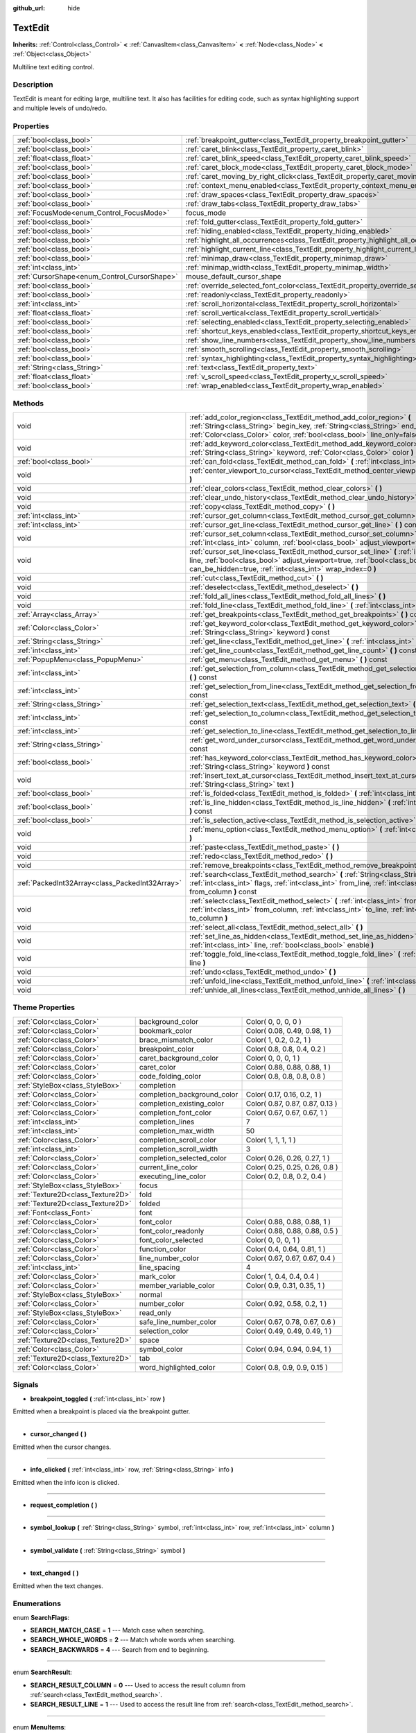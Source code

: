 :github_url: hide

.. Generated automatically by doc/tools/makerst.py in Godot's source tree.
.. DO NOT EDIT THIS FILE, but the TextEdit.xml source instead.
.. The source is found in doc/classes or modules/<name>/doc_classes.

.. _class_TextEdit:

TextEdit
========

**Inherits:** :ref:`Control<class_Control>` **<** :ref:`CanvasItem<class_CanvasItem>` **<** :ref:`Node<class_Node>` **<** :ref:`Object<class_Object>`

Multiline text editing control.

Description
-----------

TextEdit is meant for editing large, multiline text. It also has facilities for editing code, such as syntax highlighting support and multiple levels of undo/redo.

Properties
----------

+----------------------------------------------+-------------------------------------------------------------------------------------------+--------------+
| :ref:`bool<class_bool>`                      | :ref:`breakpoint_gutter<class_TextEdit_property_breakpoint_gutter>`                       | ``false``    |
+----------------------------------------------+-------------------------------------------------------------------------------------------+--------------+
| :ref:`bool<class_bool>`                      | :ref:`caret_blink<class_TextEdit_property_caret_blink>`                                   | ``false``    |
+----------------------------------------------+-------------------------------------------------------------------------------------------+--------------+
| :ref:`float<class_float>`                    | :ref:`caret_blink_speed<class_TextEdit_property_caret_blink_speed>`                       | ``0.65``     |
+----------------------------------------------+-------------------------------------------------------------------------------------------+--------------+
| :ref:`bool<class_bool>`                      | :ref:`caret_block_mode<class_TextEdit_property_caret_block_mode>`                         | ``false``    |
+----------------------------------------------+-------------------------------------------------------------------------------------------+--------------+
| :ref:`bool<class_bool>`                      | :ref:`caret_moving_by_right_click<class_TextEdit_property_caret_moving_by_right_click>`   | ``true``     |
+----------------------------------------------+-------------------------------------------------------------------------------------------+--------------+
| :ref:`bool<class_bool>`                      | :ref:`context_menu_enabled<class_TextEdit_property_context_menu_enabled>`                 | ``true``     |
+----------------------------------------------+-------------------------------------------------------------------------------------------+--------------+
| :ref:`bool<class_bool>`                      | :ref:`draw_spaces<class_TextEdit_property_draw_spaces>`                                   | ``false``    |
+----------------------------------------------+-------------------------------------------------------------------------------------------+--------------+
| :ref:`bool<class_bool>`                      | :ref:`draw_tabs<class_TextEdit_property_draw_tabs>`                                       | ``false``    |
+----------------------------------------------+-------------------------------------------------------------------------------------------+--------------+
| :ref:`FocusMode<enum_Control_FocusMode>`     | focus_mode                                                                                | **O:** ``2`` |
+----------------------------------------------+-------------------------------------------------------------------------------------------+--------------+
| :ref:`bool<class_bool>`                      | :ref:`fold_gutter<class_TextEdit_property_fold_gutter>`                                   | ``false``    |
+----------------------------------------------+-------------------------------------------------------------------------------------------+--------------+
| :ref:`bool<class_bool>`                      | :ref:`hiding_enabled<class_TextEdit_property_hiding_enabled>`                             | ``false``    |
+----------------------------------------------+-------------------------------------------------------------------------------------------+--------------+
| :ref:`bool<class_bool>`                      | :ref:`highlight_all_occurrences<class_TextEdit_property_highlight_all_occurrences>`       | ``false``    |
+----------------------------------------------+-------------------------------------------------------------------------------------------+--------------+
| :ref:`bool<class_bool>`                      | :ref:`highlight_current_line<class_TextEdit_property_highlight_current_line>`             | ``false``    |
+----------------------------------------------+-------------------------------------------------------------------------------------------+--------------+
| :ref:`bool<class_bool>`                      | :ref:`minimap_draw<class_TextEdit_property_minimap_draw>`                                 | ``false``    |
+----------------------------------------------+-------------------------------------------------------------------------------------------+--------------+
| :ref:`int<class_int>`                        | :ref:`minimap_width<class_TextEdit_property_minimap_width>`                               | ``80``       |
+----------------------------------------------+-------------------------------------------------------------------------------------------+--------------+
| :ref:`CursorShape<enum_Control_CursorShape>` | mouse_default_cursor_shape                                                                | **O:** ``1`` |
+----------------------------------------------+-------------------------------------------------------------------------------------------+--------------+
| :ref:`bool<class_bool>`                      | :ref:`override_selected_font_color<class_TextEdit_property_override_selected_font_color>` | ``false``    |
+----------------------------------------------+-------------------------------------------------------------------------------------------+--------------+
| :ref:`bool<class_bool>`                      | :ref:`readonly<class_TextEdit_property_readonly>`                                         | ``false``    |
+----------------------------------------------+-------------------------------------------------------------------------------------------+--------------+
| :ref:`int<class_int>`                        | :ref:`scroll_horizontal<class_TextEdit_property_scroll_horizontal>`                       | ``0``        |
+----------------------------------------------+-------------------------------------------------------------------------------------------+--------------+
| :ref:`float<class_float>`                    | :ref:`scroll_vertical<class_TextEdit_property_scroll_vertical>`                           | ``0.0``      |
+----------------------------------------------+-------------------------------------------------------------------------------------------+--------------+
| :ref:`bool<class_bool>`                      | :ref:`selecting_enabled<class_TextEdit_property_selecting_enabled>`                       | ``true``     |
+----------------------------------------------+-------------------------------------------------------------------------------------------+--------------+
| :ref:`bool<class_bool>`                      | :ref:`shortcut_keys_enabled<class_TextEdit_property_shortcut_keys_enabled>`               | ``true``     |
+----------------------------------------------+-------------------------------------------------------------------------------------------+--------------+
| :ref:`bool<class_bool>`                      | :ref:`show_line_numbers<class_TextEdit_property_show_line_numbers>`                       | ``false``    |
+----------------------------------------------+-------------------------------------------------------------------------------------------+--------------+
| :ref:`bool<class_bool>`                      | :ref:`smooth_scrolling<class_TextEdit_property_smooth_scrolling>`                         | ``false``    |
+----------------------------------------------+-------------------------------------------------------------------------------------------+--------------+
| :ref:`bool<class_bool>`                      | :ref:`syntax_highlighting<class_TextEdit_property_syntax_highlighting>`                   | ``false``    |
+----------------------------------------------+-------------------------------------------------------------------------------------------+--------------+
| :ref:`String<class_String>`                  | :ref:`text<class_TextEdit_property_text>`                                                 | ``""``       |
+----------------------------------------------+-------------------------------------------------------------------------------------------+--------------+
| :ref:`float<class_float>`                    | :ref:`v_scroll_speed<class_TextEdit_property_v_scroll_speed>`                             | ``80.0``     |
+----------------------------------------------+-------------------------------------------------------------------------------------------+--------------+
| :ref:`bool<class_bool>`                      | :ref:`wrap_enabled<class_TextEdit_property_wrap_enabled>`                                 | ``false``    |
+----------------------------------------------+-------------------------------------------------------------------------------------------+--------------+

Methods
-------

+-------------------------------------------------+------------------------------------------------------------------------------------------------------------------------------------------------------------------------------------------------------------------------------------+
| void                                            | :ref:`add_color_region<class_TextEdit_method_add_color_region>` **(** :ref:`String<class_String>` begin_key, :ref:`String<class_String>` end_key, :ref:`Color<class_Color>` color, :ref:`bool<class_bool>` line_only=false **)**   |
+-------------------------------------------------+------------------------------------------------------------------------------------------------------------------------------------------------------------------------------------------------------------------------------------+
| void                                            | :ref:`add_keyword_color<class_TextEdit_method_add_keyword_color>` **(** :ref:`String<class_String>` keyword, :ref:`Color<class_Color>` color **)**                                                                                 |
+-------------------------------------------------+------------------------------------------------------------------------------------------------------------------------------------------------------------------------------------------------------------------------------------+
| :ref:`bool<class_bool>`                         | :ref:`can_fold<class_TextEdit_method_can_fold>` **(** :ref:`int<class_int>` line **)** const                                                                                                                                       |
+-------------------------------------------------+------------------------------------------------------------------------------------------------------------------------------------------------------------------------------------------------------------------------------------+
| void                                            | :ref:`center_viewport_to_cursor<class_TextEdit_method_center_viewport_to_cursor>` **(** **)**                                                                                                                                      |
+-------------------------------------------------+------------------------------------------------------------------------------------------------------------------------------------------------------------------------------------------------------------------------------------+
| void                                            | :ref:`clear_colors<class_TextEdit_method_clear_colors>` **(** **)**                                                                                                                                                                |
+-------------------------------------------------+------------------------------------------------------------------------------------------------------------------------------------------------------------------------------------------------------------------------------------+
| void                                            | :ref:`clear_undo_history<class_TextEdit_method_clear_undo_history>` **(** **)**                                                                                                                                                    |
+-------------------------------------------------+------------------------------------------------------------------------------------------------------------------------------------------------------------------------------------------------------------------------------------+
| void                                            | :ref:`copy<class_TextEdit_method_copy>` **(** **)**                                                                                                                                                                                |
+-------------------------------------------------+------------------------------------------------------------------------------------------------------------------------------------------------------------------------------------------------------------------------------------+
| :ref:`int<class_int>`                           | :ref:`cursor_get_column<class_TextEdit_method_cursor_get_column>` **(** **)** const                                                                                                                                                |
+-------------------------------------------------+------------------------------------------------------------------------------------------------------------------------------------------------------------------------------------------------------------------------------------+
| :ref:`int<class_int>`                           | :ref:`cursor_get_line<class_TextEdit_method_cursor_get_line>` **(** **)** const                                                                                                                                                    |
+-------------------------------------------------+------------------------------------------------------------------------------------------------------------------------------------------------------------------------------------------------------------------------------------+
| void                                            | :ref:`cursor_set_column<class_TextEdit_method_cursor_set_column>` **(** :ref:`int<class_int>` column, :ref:`bool<class_bool>` adjust_viewport=true **)**                                                                           |
+-------------------------------------------------+------------------------------------------------------------------------------------------------------------------------------------------------------------------------------------------------------------------------------------+
| void                                            | :ref:`cursor_set_line<class_TextEdit_method_cursor_set_line>` **(** :ref:`int<class_int>` line, :ref:`bool<class_bool>` adjust_viewport=true, :ref:`bool<class_bool>` can_be_hidden=true, :ref:`int<class_int>` wrap_index=0 **)** |
+-------------------------------------------------+------------------------------------------------------------------------------------------------------------------------------------------------------------------------------------------------------------------------------------+
| void                                            | :ref:`cut<class_TextEdit_method_cut>` **(** **)**                                                                                                                                                                                  |
+-------------------------------------------------+------------------------------------------------------------------------------------------------------------------------------------------------------------------------------------------------------------------------------------+
| void                                            | :ref:`deselect<class_TextEdit_method_deselect>` **(** **)**                                                                                                                                                                        |
+-------------------------------------------------+------------------------------------------------------------------------------------------------------------------------------------------------------------------------------------------------------------------------------------+
| void                                            | :ref:`fold_all_lines<class_TextEdit_method_fold_all_lines>` **(** **)**                                                                                                                                                            |
+-------------------------------------------------+------------------------------------------------------------------------------------------------------------------------------------------------------------------------------------------------------------------------------------+
| void                                            | :ref:`fold_line<class_TextEdit_method_fold_line>` **(** :ref:`int<class_int>` line **)**                                                                                                                                           |
+-------------------------------------------------+------------------------------------------------------------------------------------------------------------------------------------------------------------------------------------------------------------------------------------+
| :ref:`Array<class_Array>`                       | :ref:`get_breakpoints<class_TextEdit_method_get_breakpoints>` **(** **)** const                                                                                                                                                    |
+-------------------------------------------------+------------------------------------------------------------------------------------------------------------------------------------------------------------------------------------------------------------------------------------+
| :ref:`Color<class_Color>`                       | :ref:`get_keyword_color<class_TextEdit_method_get_keyword_color>` **(** :ref:`String<class_String>` keyword **)** const                                                                                                            |
+-------------------------------------------------+------------------------------------------------------------------------------------------------------------------------------------------------------------------------------------------------------------------------------------+
| :ref:`String<class_String>`                     | :ref:`get_line<class_TextEdit_method_get_line>` **(** :ref:`int<class_int>` line **)** const                                                                                                                                       |
+-------------------------------------------------+------------------------------------------------------------------------------------------------------------------------------------------------------------------------------------------------------------------------------------+
| :ref:`int<class_int>`                           | :ref:`get_line_count<class_TextEdit_method_get_line_count>` **(** **)** const                                                                                                                                                      |
+-------------------------------------------------+------------------------------------------------------------------------------------------------------------------------------------------------------------------------------------------------------------------------------------+
| :ref:`PopupMenu<class_PopupMenu>`               | :ref:`get_menu<class_TextEdit_method_get_menu>` **(** **)** const                                                                                                                                                                  |
+-------------------------------------------------+------------------------------------------------------------------------------------------------------------------------------------------------------------------------------------------------------------------------------------+
| :ref:`int<class_int>`                           | :ref:`get_selection_from_column<class_TextEdit_method_get_selection_from_column>` **(** **)** const                                                                                                                                |
+-------------------------------------------------+------------------------------------------------------------------------------------------------------------------------------------------------------------------------------------------------------------------------------------+
| :ref:`int<class_int>`                           | :ref:`get_selection_from_line<class_TextEdit_method_get_selection_from_line>` **(** **)** const                                                                                                                                    |
+-------------------------------------------------+------------------------------------------------------------------------------------------------------------------------------------------------------------------------------------------------------------------------------------+
| :ref:`String<class_String>`                     | :ref:`get_selection_text<class_TextEdit_method_get_selection_text>` **(** **)** const                                                                                                                                              |
+-------------------------------------------------+------------------------------------------------------------------------------------------------------------------------------------------------------------------------------------------------------------------------------------+
| :ref:`int<class_int>`                           | :ref:`get_selection_to_column<class_TextEdit_method_get_selection_to_column>` **(** **)** const                                                                                                                                    |
+-------------------------------------------------+------------------------------------------------------------------------------------------------------------------------------------------------------------------------------------------------------------------------------------+
| :ref:`int<class_int>`                           | :ref:`get_selection_to_line<class_TextEdit_method_get_selection_to_line>` **(** **)** const                                                                                                                                        |
+-------------------------------------------------+------------------------------------------------------------------------------------------------------------------------------------------------------------------------------------------------------------------------------------+
| :ref:`String<class_String>`                     | :ref:`get_word_under_cursor<class_TextEdit_method_get_word_under_cursor>` **(** **)** const                                                                                                                                        |
+-------------------------------------------------+------------------------------------------------------------------------------------------------------------------------------------------------------------------------------------------------------------------------------------+
| :ref:`bool<class_bool>`                         | :ref:`has_keyword_color<class_TextEdit_method_has_keyword_color>` **(** :ref:`String<class_String>` keyword **)** const                                                                                                            |
+-------------------------------------------------+------------------------------------------------------------------------------------------------------------------------------------------------------------------------------------------------------------------------------------+
| void                                            | :ref:`insert_text_at_cursor<class_TextEdit_method_insert_text_at_cursor>` **(** :ref:`String<class_String>` text **)**                                                                                                             |
+-------------------------------------------------+------------------------------------------------------------------------------------------------------------------------------------------------------------------------------------------------------------------------------------+
| :ref:`bool<class_bool>`                         | :ref:`is_folded<class_TextEdit_method_is_folded>` **(** :ref:`int<class_int>` line **)** const                                                                                                                                     |
+-------------------------------------------------+------------------------------------------------------------------------------------------------------------------------------------------------------------------------------------------------------------------------------------+
| :ref:`bool<class_bool>`                         | :ref:`is_line_hidden<class_TextEdit_method_is_line_hidden>` **(** :ref:`int<class_int>` line **)** const                                                                                                                           |
+-------------------------------------------------+------------------------------------------------------------------------------------------------------------------------------------------------------------------------------------------------------------------------------------+
| :ref:`bool<class_bool>`                         | :ref:`is_selection_active<class_TextEdit_method_is_selection_active>` **(** **)** const                                                                                                                                            |
+-------------------------------------------------+------------------------------------------------------------------------------------------------------------------------------------------------------------------------------------------------------------------------------------+
| void                                            | :ref:`menu_option<class_TextEdit_method_menu_option>` **(** :ref:`int<class_int>` option **)**                                                                                                                                     |
+-------------------------------------------------+------------------------------------------------------------------------------------------------------------------------------------------------------------------------------------------------------------------------------------+
| void                                            | :ref:`paste<class_TextEdit_method_paste>` **(** **)**                                                                                                                                                                              |
+-------------------------------------------------+------------------------------------------------------------------------------------------------------------------------------------------------------------------------------------------------------------------------------------+
| void                                            | :ref:`redo<class_TextEdit_method_redo>` **(** **)**                                                                                                                                                                                |
+-------------------------------------------------+------------------------------------------------------------------------------------------------------------------------------------------------------------------------------------------------------------------------------------+
| void                                            | :ref:`remove_breakpoints<class_TextEdit_method_remove_breakpoints>` **(** **)**                                                                                                                                                    |
+-------------------------------------------------+------------------------------------------------------------------------------------------------------------------------------------------------------------------------------------------------------------------------------------+
| :ref:`PackedInt32Array<class_PackedInt32Array>` | :ref:`search<class_TextEdit_method_search>` **(** :ref:`String<class_String>` key, :ref:`int<class_int>` flags, :ref:`int<class_int>` from_line, :ref:`int<class_int>` from_column **)** const                                     |
+-------------------------------------------------+------------------------------------------------------------------------------------------------------------------------------------------------------------------------------------------------------------------------------------+
| void                                            | :ref:`select<class_TextEdit_method_select>` **(** :ref:`int<class_int>` from_line, :ref:`int<class_int>` from_column, :ref:`int<class_int>` to_line, :ref:`int<class_int>` to_column **)**                                         |
+-------------------------------------------------+------------------------------------------------------------------------------------------------------------------------------------------------------------------------------------------------------------------------------------+
| void                                            | :ref:`select_all<class_TextEdit_method_select_all>` **(** **)**                                                                                                                                                                    |
+-------------------------------------------------+------------------------------------------------------------------------------------------------------------------------------------------------------------------------------------------------------------------------------------+
| void                                            | :ref:`set_line_as_hidden<class_TextEdit_method_set_line_as_hidden>` **(** :ref:`int<class_int>` line, :ref:`bool<class_bool>` enable **)**                                                                                         |
+-------------------------------------------------+------------------------------------------------------------------------------------------------------------------------------------------------------------------------------------------------------------------------------------+
| void                                            | :ref:`toggle_fold_line<class_TextEdit_method_toggle_fold_line>` **(** :ref:`int<class_int>` line **)**                                                                                                                             |
+-------------------------------------------------+------------------------------------------------------------------------------------------------------------------------------------------------------------------------------------------------------------------------------------+
| void                                            | :ref:`undo<class_TextEdit_method_undo>` **(** **)**                                                                                                                                                                                |
+-------------------------------------------------+------------------------------------------------------------------------------------------------------------------------------------------------------------------------------------------------------------------------------------+
| void                                            | :ref:`unfold_line<class_TextEdit_method_unfold_line>` **(** :ref:`int<class_int>` line **)**                                                                                                                                       |
+-------------------------------------------------+------------------------------------------------------------------------------------------------------------------------------------------------------------------------------------------------------------------------------------+
| void                                            | :ref:`unhide_all_lines<class_TextEdit_method_unhide_all_lines>` **(** **)**                                                                                                                                                        |
+-------------------------------------------------+------------------------------------------------------------------------------------------------------------------------------------------------------------------------------------------------------------------------------------+

Theme Properties
----------------

+-----------------------------------+-----------------------------+---------------------------------+
| :ref:`Color<class_Color>`         | background_color            | Color( 0, 0, 0, 0 )             |
+-----------------------------------+-----------------------------+---------------------------------+
| :ref:`Color<class_Color>`         | bookmark_color              | Color( 0.08, 0.49, 0.98, 1 )    |
+-----------------------------------+-----------------------------+---------------------------------+
| :ref:`Color<class_Color>`         | brace_mismatch_color        | Color( 1, 0.2, 0.2, 1 )         |
+-----------------------------------+-----------------------------+---------------------------------+
| :ref:`Color<class_Color>`         | breakpoint_color            | Color( 0.8, 0.8, 0.4, 0.2 )     |
+-----------------------------------+-----------------------------+---------------------------------+
| :ref:`Color<class_Color>`         | caret_background_color      | Color( 0, 0, 0, 1 )             |
+-----------------------------------+-----------------------------+---------------------------------+
| :ref:`Color<class_Color>`         | caret_color                 | Color( 0.88, 0.88, 0.88, 1 )    |
+-----------------------------------+-----------------------------+---------------------------------+
| :ref:`Color<class_Color>`         | code_folding_color          | Color( 0.8, 0.8, 0.8, 0.8 )     |
+-----------------------------------+-----------------------------+---------------------------------+
| :ref:`StyleBox<class_StyleBox>`   | completion                  |                                 |
+-----------------------------------+-----------------------------+---------------------------------+
| :ref:`Color<class_Color>`         | completion_background_color | Color( 0.17, 0.16, 0.2, 1 )     |
+-----------------------------------+-----------------------------+---------------------------------+
| :ref:`Color<class_Color>`         | completion_existing_color   | Color( 0.87, 0.87, 0.87, 0.13 ) |
+-----------------------------------+-----------------------------+---------------------------------+
| :ref:`Color<class_Color>`         | completion_font_color       | Color( 0.67, 0.67, 0.67, 1 )    |
+-----------------------------------+-----------------------------+---------------------------------+
| :ref:`int<class_int>`             | completion_lines            | 7                               |
+-----------------------------------+-----------------------------+---------------------------------+
| :ref:`int<class_int>`             | completion_max_width        | 50                              |
+-----------------------------------+-----------------------------+---------------------------------+
| :ref:`Color<class_Color>`         | completion_scroll_color     | Color( 1, 1, 1, 1 )             |
+-----------------------------------+-----------------------------+---------------------------------+
| :ref:`int<class_int>`             | completion_scroll_width     | 3                               |
+-----------------------------------+-----------------------------+---------------------------------+
| :ref:`Color<class_Color>`         | completion_selected_color   | Color( 0.26, 0.26, 0.27, 1 )    |
+-----------------------------------+-----------------------------+---------------------------------+
| :ref:`Color<class_Color>`         | current_line_color          | Color( 0.25, 0.25, 0.26, 0.8 )  |
+-----------------------------------+-----------------------------+---------------------------------+
| :ref:`Color<class_Color>`         | executing_line_color        | Color( 0.2, 0.8, 0.2, 0.4 )     |
+-----------------------------------+-----------------------------+---------------------------------+
| :ref:`StyleBox<class_StyleBox>`   | focus                       |                                 |
+-----------------------------------+-----------------------------+---------------------------------+
| :ref:`Texture2D<class_Texture2D>` | fold                        |                                 |
+-----------------------------------+-----------------------------+---------------------------------+
| :ref:`Texture2D<class_Texture2D>` | folded                      |                                 |
+-----------------------------------+-----------------------------+---------------------------------+
| :ref:`Font<class_Font>`           | font                        |                                 |
+-----------------------------------+-----------------------------+---------------------------------+
| :ref:`Color<class_Color>`         | font_color                  | Color( 0.88, 0.88, 0.88, 1 )    |
+-----------------------------------+-----------------------------+---------------------------------+
| :ref:`Color<class_Color>`         | font_color_readonly         | Color( 0.88, 0.88, 0.88, 0.5 )  |
+-----------------------------------+-----------------------------+---------------------------------+
| :ref:`Color<class_Color>`         | font_color_selected         | Color( 0, 0, 0, 1 )             |
+-----------------------------------+-----------------------------+---------------------------------+
| :ref:`Color<class_Color>`         | function_color              | Color( 0.4, 0.64, 0.81, 1 )     |
+-----------------------------------+-----------------------------+---------------------------------+
| :ref:`Color<class_Color>`         | line_number_color           | Color( 0.67, 0.67, 0.67, 0.4 )  |
+-----------------------------------+-----------------------------+---------------------------------+
| :ref:`int<class_int>`             | line_spacing                | 4                               |
+-----------------------------------+-----------------------------+---------------------------------+
| :ref:`Color<class_Color>`         | mark_color                  | Color( 1, 0.4, 0.4, 0.4 )       |
+-----------------------------------+-----------------------------+---------------------------------+
| :ref:`Color<class_Color>`         | member_variable_color       | Color( 0.9, 0.31, 0.35, 1 )     |
+-----------------------------------+-----------------------------+---------------------------------+
| :ref:`StyleBox<class_StyleBox>`   | normal                      |                                 |
+-----------------------------------+-----------------------------+---------------------------------+
| :ref:`Color<class_Color>`         | number_color                | Color( 0.92, 0.58, 0.2, 1 )     |
+-----------------------------------+-----------------------------+---------------------------------+
| :ref:`StyleBox<class_StyleBox>`   | read_only                   |                                 |
+-----------------------------------+-----------------------------+---------------------------------+
| :ref:`Color<class_Color>`         | safe_line_number_color      | Color( 0.67, 0.78, 0.67, 0.6 )  |
+-----------------------------------+-----------------------------+---------------------------------+
| :ref:`Color<class_Color>`         | selection_color             | Color( 0.49, 0.49, 0.49, 1 )    |
+-----------------------------------+-----------------------------+---------------------------------+
| :ref:`Texture2D<class_Texture2D>` | space                       |                                 |
+-----------------------------------+-----------------------------+---------------------------------+
| :ref:`Color<class_Color>`         | symbol_color                | Color( 0.94, 0.94, 0.94, 1 )    |
+-----------------------------------+-----------------------------+---------------------------------+
| :ref:`Texture2D<class_Texture2D>` | tab                         |                                 |
+-----------------------------------+-----------------------------+---------------------------------+
| :ref:`Color<class_Color>`         | word_highlighted_color      | Color( 0.8, 0.9, 0.9, 0.15 )    |
+-----------------------------------+-----------------------------+---------------------------------+

Signals
-------

.. _class_TextEdit_signal_breakpoint_toggled:

- **breakpoint_toggled** **(** :ref:`int<class_int>` row **)**

Emitted when a breakpoint is placed via the breakpoint gutter.

----

.. _class_TextEdit_signal_cursor_changed:

- **cursor_changed** **(** **)**

Emitted when the cursor changes.

----

.. _class_TextEdit_signal_info_clicked:

- **info_clicked** **(** :ref:`int<class_int>` row, :ref:`String<class_String>` info **)**

Emitted when the info icon is clicked.

----

.. _class_TextEdit_signal_request_completion:

- **request_completion** **(** **)**

----

.. _class_TextEdit_signal_symbol_lookup:

- **symbol_lookup** **(** :ref:`String<class_String>` symbol, :ref:`int<class_int>` row, :ref:`int<class_int>` column **)**

----

.. _class_TextEdit_signal_symbol_validate:

- **symbol_validate** **(** :ref:`String<class_String>` symbol **)**

----

.. _class_TextEdit_signal_text_changed:

- **text_changed** **(** **)**

Emitted when the text changes.

Enumerations
------------

.. _enum_TextEdit_SearchFlags:

.. _class_TextEdit_constant_SEARCH_MATCH_CASE:

.. _class_TextEdit_constant_SEARCH_WHOLE_WORDS:

.. _class_TextEdit_constant_SEARCH_BACKWARDS:

enum **SearchFlags**:

- **SEARCH_MATCH_CASE** = **1** --- Match case when searching.

- **SEARCH_WHOLE_WORDS** = **2** --- Match whole words when searching.

- **SEARCH_BACKWARDS** = **4** --- Search from end to beginning.

----

.. _enum_TextEdit_SearchResult:

.. _class_TextEdit_constant_SEARCH_RESULT_COLUMN:

.. _class_TextEdit_constant_SEARCH_RESULT_LINE:

enum **SearchResult**:

- **SEARCH_RESULT_COLUMN** = **0** --- Used to access the result column from :ref:`search<class_TextEdit_method_search>`.

- **SEARCH_RESULT_LINE** = **1** --- Used to access the result line from :ref:`search<class_TextEdit_method_search>`.

----

.. _enum_TextEdit_MenuItems:

.. _class_TextEdit_constant_MENU_CUT:

.. _class_TextEdit_constant_MENU_COPY:

.. _class_TextEdit_constant_MENU_PASTE:

.. _class_TextEdit_constant_MENU_CLEAR:

.. _class_TextEdit_constant_MENU_SELECT_ALL:

.. _class_TextEdit_constant_MENU_UNDO:

.. _class_TextEdit_constant_MENU_REDO:

.. _class_TextEdit_constant_MENU_MAX:

enum **MenuItems**:

- **MENU_CUT** = **0** --- Cuts (copies and clears) the selected text.

- **MENU_COPY** = **1** --- Copies the selected text.

- **MENU_PASTE** = **2** --- Pastes the clipboard text over the selected text (or at the cursor's position).

- **MENU_CLEAR** = **3** --- Erases the whole ``TextEdit`` text.

- **MENU_SELECT_ALL** = **4** --- Selects the whole ``TextEdit`` text.

- **MENU_UNDO** = **5** --- Undoes the previous action.

- **MENU_REDO** = **6** --- Redoes the previous action.

- **MENU_MAX** = **7** --- Represents the size of the :ref:`MenuItems<enum_TextEdit_MenuItems>` enum.

Property Descriptions
---------------------

.. _class_TextEdit_property_breakpoint_gutter:

- :ref:`bool<class_bool>` **breakpoint_gutter**

+-----------+--------------------------------------+
| *Default* | ``false``                            |
+-----------+--------------------------------------+
| *Setter*  | set_breakpoint_gutter_enabled(value) |
+-----------+--------------------------------------+
| *Getter*  | is_breakpoint_gutter_enabled()       |
+-----------+--------------------------------------+

If ``true``, the breakpoint gutter is visible.

----

.. _class_TextEdit_property_caret_blink:

- :ref:`bool<class_bool>` **caret_blink**

+-----------+---------------------------------+
| *Default* | ``false``                       |
+-----------+---------------------------------+
| *Setter*  | cursor_set_blink_enabled(value) |
+-----------+---------------------------------+
| *Getter*  | cursor_get_blink_enabled()      |
+-----------+---------------------------------+

If ``true``, the caret (visual cursor) blinks.

----

.. _class_TextEdit_property_caret_blink_speed:

- :ref:`float<class_float>` **caret_blink_speed**

+-----------+-------------------------------+
| *Default* | ``0.65``                      |
+-----------+-------------------------------+
| *Setter*  | cursor_set_blink_speed(value) |
+-----------+-------------------------------+
| *Getter*  | cursor_get_blink_speed()      |
+-----------+-------------------------------+

Duration (in seconds) of a caret's blinking cycle.

----

.. _class_TextEdit_property_caret_block_mode:

- :ref:`bool<class_bool>` **caret_block_mode**

+-----------+------------------------------+
| *Default* | ``false``                    |
+-----------+------------------------------+
| *Setter*  | cursor_set_block_mode(value) |
+-----------+------------------------------+
| *Getter*  | cursor_is_block_mode()       |
+-----------+------------------------------+

If ``true``, the caret displays as a rectangle.

If ``false``, the caret displays as a bar.

----

.. _class_TextEdit_property_caret_moving_by_right_click:

- :ref:`bool<class_bool>` **caret_moving_by_right_click**

+-----------+------------------------------------+
| *Default* | ``true``                           |
+-----------+------------------------------------+
| *Setter*  | set_right_click_moves_caret(value) |
+-----------+------------------------------------+
| *Getter*  | is_right_click_moving_caret()      |
+-----------+------------------------------------+

If ``true``, a right-click moves the cursor at the mouse position before displaying the context menu.

If ``false``, the context menu disregards mouse location.

----

.. _class_TextEdit_property_context_menu_enabled:

- :ref:`bool<class_bool>` **context_menu_enabled**

+-----------+---------------------------------+
| *Default* | ``true``                        |
+-----------+---------------------------------+
| *Setter*  | set_context_menu_enabled(value) |
+-----------+---------------------------------+
| *Getter*  | is_context_menu_enabled()       |
+-----------+---------------------------------+

If ``true``, a right-click displays the context menu.

----

.. _class_TextEdit_property_draw_spaces:

- :ref:`bool<class_bool>` **draw_spaces**

+-----------+------------------------+
| *Default* | ``false``              |
+-----------+------------------------+
| *Setter*  | set_draw_spaces(value) |
+-----------+------------------------+
| *Getter*  | is_drawing_spaces()    |
+-----------+------------------------+

If ``true``, the "space" character will have a visible representation.

----

.. _class_TextEdit_property_draw_tabs:

- :ref:`bool<class_bool>` **draw_tabs**

+-----------+----------------------+
| *Default* | ``false``            |
+-----------+----------------------+
| *Setter*  | set_draw_tabs(value) |
+-----------+----------------------+
| *Getter*  | is_drawing_tabs()    |
+-----------+----------------------+

If ``true``, the "tab" character will have a visible representation.

----

.. _class_TextEdit_property_fold_gutter:

- :ref:`bool<class_bool>` **fold_gutter**

+-----------+-----------------------------+
| *Default* | ``false``                   |
+-----------+-----------------------------+
| *Setter*  | set_draw_fold_gutter(value) |
+-----------+-----------------------------+
| *Getter*  | is_drawing_fold_gutter()    |
+-----------+-----------------------------+

If ``true``, the fold gutter is visible. This enables folding groups of indented lines.

----

.. _class_TextEdit_property_hiding_enabled:

- :ref:`bool<class_bool>` **hiding_enabled**

+-----------+---------------------------+
| *Default* | ``false``                 |
+-----------+---------------------------+
| *Setter*  | set_hiding_enabled(value) |
+-----------+---------------------------+
| *Getter*  | is_hiding_enabled()       |
+-----------+---------------------------+

If ``true``, all lines that have been set to hidden by :ref:`set_line_as_hidden<class_TextEdit_method_set_line_as_hidden>`, will not be visible.

----

.. _class_TextEdit_property_highlight_all_occurrences:

- :ref:`bool<class_bool>` **highlight_all_occurrences**

+-----------+----------------------------------------+
| *Default* | ``false``                              |
+-----------+----------------------------------------+
| *Setter*  | set_highlight_all_occurrences(value)   |
+-----------+----------------------------------------+
| *Getter*  | is_highlight_all_occurrences_enabled() |
+-----------+----------------------------------------+

If ``true``, all occurrences of the selected text will be highlighted.

----

.. _class_TextEdit_property_highlight_current_line:

- :ref:`bool<class_bool>` **highlight_current_line**

+-----------+-------------------------------------+
| *Default* | ``false``                           |
+-----------+-------------------------------------+
| *Setter*  | set_highlight_current_line(value)   |
+-----------+-------------------------------------+
| *Getter*  | is_highlight_current_line_enabled() |
+-----------+-------------------------------------+

If ``true``, the line containing the cursor is highlighted.

----

.. _class_TextEdit_property_minimap_draw:

- :ref:`bool<class_bool>` **minimap_draw**

+-----------+----------------------+
| *Default* | ``false``            |
+-----------+----------------------+
| *Setter*  | draw_minimap(value)  |
+-----------+----------------------+
| *Getter*  | is_drawing_minimap() |
+-----------+----------------------+

----

.. _class_TextEdit_property_minimap_width:

- :ref:`int<class_int>` **minimap_width**

+-----------+--------------------------+
| *Default* | ``80``                   |
+-----------+--------------------------+
| *Setter*  | set_minimap_width(value) |
+-----------+--------------------------+
| *Getter*  | get_minimap_width()      |
+-----------+--------------------------+

----

.. _class_TextEdit_property_override_selected_font_color:

- :ref:`bool<class_bool>` **override_selected_font_color**

+-----------+-----------------------------------------+
| *Default* | ``false``                               |
+-----------+-----------------------------------------+
| *Setter*  | set_override_selected_font_color(value) |
+-----------+-----------------------------------------+
| *Getter*  | is_overriding_selected_font_color()     |
+-----------+-----------------------------------------+

----

.. _class_TextEdit_property_readonly:

- :ref:`bool<class_bool>` **readonly**

+-----------+---------------------+
| *Default* | ``false``           |
+-----------+---------------------+
| *Setter*  | set_readonly(value) |
+-----------+---------------------+
| *Getter*  | is_readonly()       |
+-----------+---------------------+

If ``true``, read-only mode is enabled. Existing text cannot be modified and new text cannot be added.

----

.. _class_TextEdit_property_scroll_horizontal:

- :ref:`int<class_int>` **scroll_horizontal**

+-----------+---------------------+
| *Default* | ``0``               |
+-----------+---------------------+
| *Setter*  | set_h_scroll(value) |
+-----------+---------------------+
| *Getter*  | get_h_scroll()      |
+-----------+---------------------+

The current horizontal scroll value.

----

.. _class_TextEdit_property_scroll_vertical:

- :ref:`float<class_float>` **scroll_vertical**

+-----------+---------------------+
| *Default* | ``0.0``             |
+-----------+---------------------+
| *Setter*  | set_v_scroll(value) |
+-----------+---------------------+
| *Getter*  | get_v_scroll()      |
+-----------+---------------------+

The current vertical scroll value.

----

.. _class_TextEdit_property_selecting_enabled:

- :ref:`bool<class_bool>` **selecting_enabled**

+-----------+------------------------------+
| *Default* | ``true``                     |
+-----------+------------------------------+
| *Setter*  | set_selecting_enabled(value) |
+-----------+------------------------------+
| *Getter*  | is_selecting_enabled()       |
+-----------+------------------------------+

----

.. _class_TextEdit_property_shortcut_keys_enabled:

- :ref:`bool<class_bool>` **shortcut_keys_enabled**

+-----------+----------------------------------+
| *Default* | ``true``                         |
+-----------+----------------------------------+
| *Setter*  | set_shortcut_keys_enabled(value) |
+-----------+----------------------------------+
| *Getter*  | is_shortcut_keys_enabled()       |
+-----------+----------------------------------+

----

.. _class_TextEdit_property_show_line_numbers:

- :ref:`bool<class_bool>` **show_line_numbers**

+-----------+--------------------------------+
| *Default* | ``false``                      |
+-----------+--------------------------------+
| *Setter*  | set_show_line_numbers(value)   |
+-----------+--------------------------------+
| *Getter*  | is_show_line_numbers_enabled() |
+-----------+--------------------------------+

If ``true``, line numbers are displayed to the left of the text.

----

.. _class_TextEdit_property_smooth_scrolling:

- :ref:`bool<class_bool>` **smooth_scrolling**

+-----------+---------------------------------+
| *Default* | ``false``                       |
+-----------+---------------------------------+
| *Setter*  | set_smooth_scroll_enable(value) |
+-----------+---------------------------------+
| *Getter*  | is_smooth_scroll_enabled()      |
+-----------+---------------------------------+

If ``true``, sets the ``step`` of the scrollbars to ``0.25`` which results in smoother scrolling.

----

.. _class_TextEdit_property_syntax_highlighting:

- :ref:`bool<class_bool>` **syntax_highlighting**

+-----------+------------------------------+
| *Default* | ``false``                    |
+-----------+------------------------------+
| *Setter*  | set_syntax_coloring(value)   |
+-----------+------------------------------+
| *Getter*  | is_syntax_coloring_enabled() |
+-----------+------------------------------+

If ``true``, any custom color properties that have been set for this ``TextEdit`` will be visible.

----

.. _class_TextEdit_property_text:

- :ref:`String<class_String>` **text**

+-----------+-----------------+
| *Default* | ``""``          |
+-----------+-----------------+
| *Setter*  | set_text(value) |
+-----------+-----------------+
| *Getter*  | get_text()      |
+-----------+-----------------+

String value of the ``TextEdit``.

----

.. _class_TextEdit_property_v_scroll_speed:

- :ref:`float<class_float>` **v_scroll_speed**

+-----------+---------------------------+
| *Default* | ``80.0``                  |
+-----------+---------------------------+
| *Setter*  | set_v_scroll_speed(value) |
+-----------+---------------------------+
| *Getter*  | get_v_scroll_speed()      |
+-----------+---------------------------+

Vertical scroll sensitivity.

----

.. _class_TextEdit_property_wrap_enabled:

- :ref:`bool<class_bool>` **wrap_enabled**

+-----------+-------------------------+
| *Default* | ``false``               |
+-----------+-------------------------+
| *Setter*  | set_wrap_enabled(value) |
+-----------+-------------------------+
| *Getter*  | is_wrap_enabled()       |
+-----------+-------------------------+

If ``true``, enables text wrapping when it goes beyond the edge of what is visible.

Method Descriptions
-------------------

.. _class_TextEdit_method_add_color_region:

- void **add_color_region** **(** :ref:`String<class_String>` begin_key, :ref:`String<class_String>` end_key, :ref:`Color<class_Color>` color, :ref:`bool<class_bool>` line_only=false **)**

Adds color region (given the delimiters) and its colors.

----

.. _class_TextEdit_method_add_keyword_color:

- void **add_keyword_color** **(** :ref:`String<class_String>` keyword, :ref:`Color<class_Color>` color **)**

Adds a ``keyword`` and its :ref:`Color<class_Color>`.

----

.. _class_TextEdit_method_can_fold:

- :ref:`bool<class_bool>` **can_fold** **(** :ref:`int<class_int>` line **)** const

Returns if the given line is foldable, that is, it has indented lines right below it.

----

.. _class_TextEdit_method_center_viewport_to_cursor:

- void **center_viewport_to_cursor** **(** **)**

----

.. _class_TextEdit_method_clear_colors:

- void **clear_colors** **(** **)**

Clears all custom syntax coloring information previously added with :ref:`add_color_region<class_TextEdit_method_add_color_region>` or :ref:`add_keyword_color<class_TextEdit_method_add_keyword_color>`.

----

.. _class_TextEdit_method_clear_undo_history:

- void **clear_undo_history** **(** **)**

Clears the undo history.

----

.. _class_TextEdit_method_copy:

- void **copy** **(** **)**

Copy's the current text selection.

----

.. _class_TextEdit_method_cursor_get_column:

- :ref:`int<class_int>` **cursor_get_column** **(** **)** const

Returns the column the editing cursor is at.

----

.. _class_TextEdit_method_cursor_get_line:

- :ref:`int<class_int>` **cursor_get_line** **(** **)** const

Returns the line the editing cursor is at.

----

.. _class_TextEdit_method_cursor_set_column:

- void **cursor_set_column** **(** :ref:`int<class_int>` column, :ref:`bool<class_bool>` adjust_viewport=true **)**

Moves the cursor at the specified ``column`` index.

If ``adjust_viewport`` is set to ``true``, the viewport will center at the cursor position after the move occurs.

----

.. _class_TextEdit_method_cursor_set_line:

- void **cursor_set_line** **(** :ref:`int<class_int>` line, :ref:`bool<class_bool>` adjust_viewport=true, :ref:`bool<class_bool>` can_be_hidden=true, :ref:`int<class_int>` wrap_index=0 **)**

Moves the cursor at the specified ``line`` index.

If ``adjust_viewport`` is set to ``true``, the viewport will center at the cursor position after the move occurs.

If ``can_be_hidden`` is set to ``true``, the specified ``line`` can be hidden using :ref:`set_line_as_hidden<class_TextEdit_method_set_line_as_hidden>`.

----

.. _class_TextEdit_method_cut:

- void **cut** **(** **)**

Cut's the current selection.

----

.. _class_TextEdit_method_deselect:

- void **deselect** **(** **)**

Deselects the current selection.

----

.. _class_TextEdit_method_fold_all_lines:

- void **fold_all_lines** **(** **)**

Folds all lines that are possible to be folded (see :ref:`can_fold<class_TextEdit_method_can_fold>`).

----

.. _class_TextEdit_method_fold_line:

- void **fold_line** **(** :ref:`int<class_int>` line **)**

Folds the given line, if possible (see :ref:`can_fold<class_TextEdit_method_can_fold>`).

----

.. _class_TextEdit_method_get_breakpoints:

- :ref:`Array<class_Array>` **get_breakpoints** **(** **)** const

Returns an array containing the line number of each breakpoint.

----

.. _class_TextEdit_method_get_keyword_color:

- :ref:`Color<class_Color>` **get_keyword_color** **(** :ref:`String<class_String>` keyword **)** const

Returns the :ref:`Color<class_Color>` of the specified ``keyword``.

----

.. _class_TextEdit_method_get_line:

- :ref:`String<class_String>` **get_line** **(** :ref:`int<class_int>` line **)** const

Returns the text of a specific line.

----

.. _class_TextEdit_method_get_line_count:

- :ref:`int<class_int>` **get_line_count** **(** **)** const

Returns the amount of total lines in the text.

----

.. _class_TextEdit_method_get_menu:

- :ref:`PopupMenu<class_PopupMenu>` **get_menu** **(** **)** const

Returns the :ref:`PopupMenu<class_PopupMenu>` of this ``TextEdit``. By default, this menu is displayed when right-clicking on the ``TextEdit``.

----

.. _class_TextEdit_method_get_selection_from_column:

- :ref:`int<class_int>` **get_selection_from_column** **(** **)** const

Returns the selection begin column.

----

.. _class_TextEdit_method_get_selection_from_line:

- :ref:`int<class_int>` **get_selection_from_line** **(** **)** const

Returns the selection begin line.

----

.. _class_TextEdit_method_get_selection_text:

- :ref:`String<class_String>` **get_selection_text** **(** **)** const

Returns the text inside the selection.

----

.. _class_TextEdit_method_get_selection_to_column:

- :ref:`int<class_int>` **get_selection_to_column** **(** **)** const

Returns the selection end column.

----

.. _class_TextEdit_method_get_selection_to_line:

- :ref:`int<class_int>` **get_selection_to_line** **(** **)** const

Returns the selection end line.

----

.. _class_TextEdit_method_get_word_under_cursor:

- :ref:`String<class_String>` **get_word_under_cursor** **(** **)** const

Returns a :ref:`String<class_String>` text with the word under the mouse cursor location.

----

.. _class_TextEdit_method_has_keyword_color:

- :ref:`bool<class_bool>` **has_keyword_color** **(** :ref:`String<class_String>` keyword **)** const

Returns whether the specified ``keyword`` has a color set to it or not.

----

.. _class_TextEdit_method_insert_text_at_cursor:

- void **insert_text_at_cursor** **(** :ref:`String<class_String>` text **)**

Insert the specified text at the cursor position.

----

.. _class_TextEdit_method_is_folded:

- :ref:`bool<class_bool>` **is_folded** **(** :ref:`int<class_int>` line **)** const

Returns whether the line at the specified index is folded or not.

----

.. _class_TextEdit_method_is_line_hidden:

- :ref:`bool<class_bool>` **is_line_hidden** **(** :ref:`int<class_int>` line **)** const

Returns whether the line at the specified index is hidden or not.

----

.. _class_TextEdit_method_is_selection_active:

- :ref:`bool<class_bool>` **is_selection_active** **(** **)** const

Returns ``true`` if the selection is active.

----

.. _class_TextEdit_method_menu_option:

- void **menu_option** **(** :ref:`int<class_int>` option **)**

Triggers a right-click menu action by the specified index. See :ref:`MenuItems<enum_TextEdit_MenuItems>` for a list of available indexes.

----

.. _class_TextEdit_method_paste:

- void **paste** **(** **)**

Paste the current selection.

----

.. _class_TextEdit_method_redo:

- void **redo** **(** **)**

Perform redo operation.

----

.. _class_TextEdit_method_remove_breakpoints:

- void **remove_breakpoints** **(** **)**

Removes all the breakpoints. This will not fire the :ref:`breakpoint_toggled<class_TextEdit_signal_breakpoint_toggled>` signal.

----

.. _class_TextEdit_method_search:

- :ref:`PackedInt32Array<class_PackedInt32Array>` **search** **(** :ref:`String<class_String>` key, :ref:`int<class_int>` flags, :ref:`int<class_int>` from_line, :ref:`int<class_int>` from_column **)** const

Perform a search inside the text. Search flags can be specified in the :ref:`SearchFlags<enum_TextEdit_SearchFlags>` enum.

Returns an empty ``PackedInt32Array`` if no result was found. Otherwise, the result line and column can be accessed at indices specified in the :ref:`SearchResult<enum_TextEdit_SearchResult>` enum, e.g:

::

    var result = search(key, flags, line, column)
    if result.size() > 0:
        # Result found.
        var res_line = result[TextEdit.SEARCH_RESULT_LINE]
        var res_column = result[TextEdit.SEARCH_RESULT_COLUMN]

----

.. _class_TextEdit_method_select:

- void **select** **(** :ref:`int<class_int>` from_line, :ref:`int<class_int>` from_column, :ref:`int<class_int>` to_line, :ref:`int<class_int>` to_column **)**

Perform selection, from line/column to line/column.

----

.. _class_TextEdit_method_select_all:

- void **select_all** **(** **)**

Select all the text.

----

.. _class_TextEdit_method_set_line_as_hidden:

- void **set_line_as_hidden** **(** :ref:`int<class_int>` line, :ref:`bool<class_bool>` enable **)**

If ``true``, hides the line of the specified index.

----

.. _class_TextEdit_method_toggle_fold_line:

- void **toggle_fold_line** **(** :ref:`int<class_int>` line **)**

Toggle the folding of the code block at the given line.

----

.. _class_TextEdit_method_undo:

- void **undo** **(** **)**

Perform undo operation.

----

.. _class_TextEdit_method_unfold_line:

- void **unfold_line** **(** :ref:`int<class_int>` line **)**

Unfolds the given line, if folded.

----

.. _class_TextEdit_method_unhide_all_lines:

- void **unhide_all_lines** **(** **)**

Unhide all lines that were previously set to hidden by :ref:`set_line_as_hidden<class_TextEdit_method_set_line_as_hidden>`.

